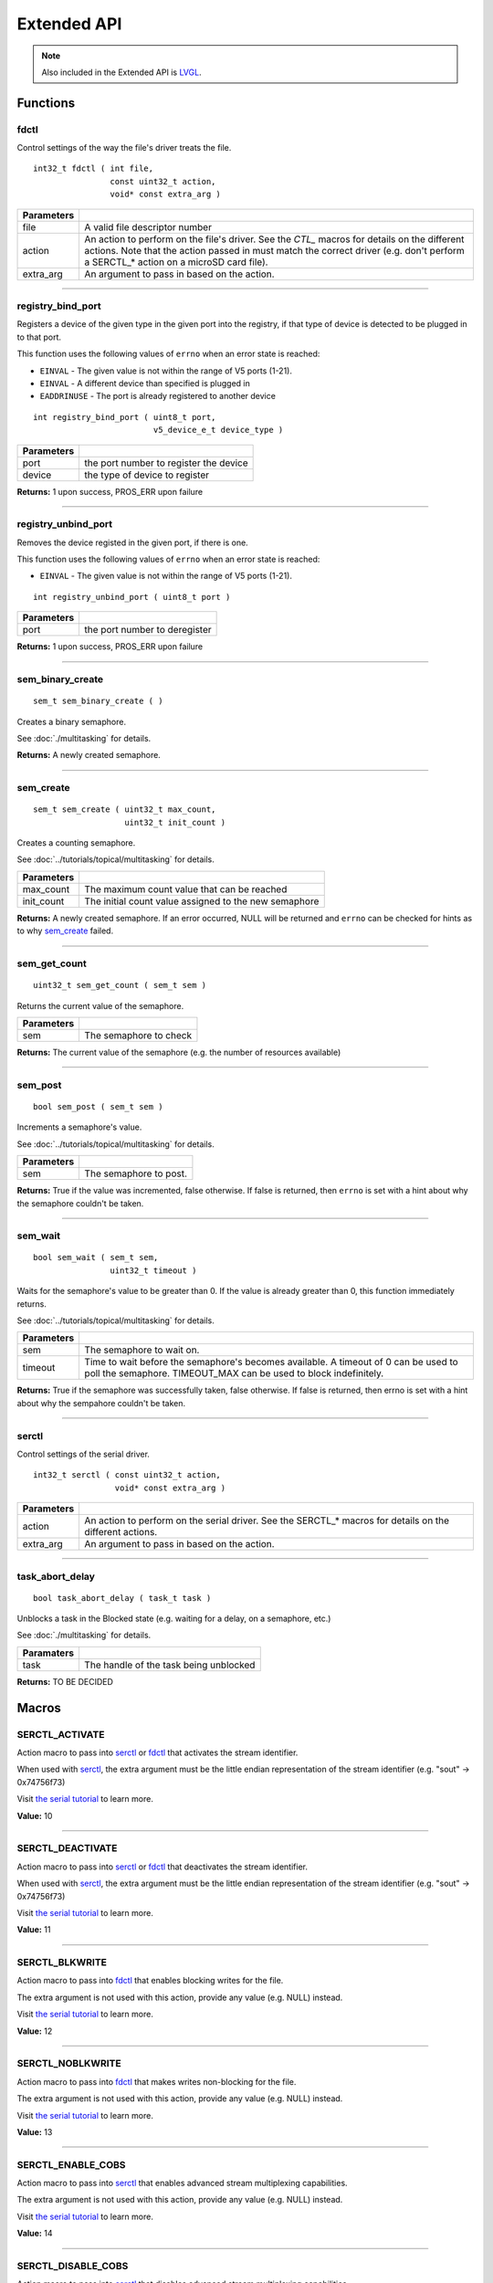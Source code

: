 ============
Extended API
============

.. note:: Also included in the Extended API is `LVGL <https://littlevgl.com/>`_.

Functions
=========

fdctl
-----

Control settings of the way the file's driver treats the file.

::

  int32_t fdctl ( int file,
                  const uint32_t action,
                  void* const extra_arg )

============ ==========================================================================================================
 Parameters
============ ==========================================================================================================
 file         A valid file descriptor number
 action       An action to perform on the file's driver. See the *CTL_* macros for details on the different actions.
              Note that the action passed in must match the correct driver (e.g. don't perform a SERCTL_* action on
              a microSD card file).
 extra_arg    An argument to pass in based on the action.
============ ==========================================================================================================

----

registry_bind_port
------------------

Registers a device of the given type in the given port into the registry, if
that type of device is detected to be plugged in to that port.

This function uses the following values of ``errno`` when an error state is reached:

- ``EINVAL``     - The given value is not within the range of V5 ports (1-21).
- ``EINVAL``     - A different device than specified is plugged in
- ``EADDRINUSE`` - The port is already registered to another device

::

  int registry_bind_port ( uint8_t port,
                           v5_device_e_t device_type )

============ ========================================
 Parameters
============ ========================================
 port         the port number to register the device
 device	   		the type of device to register
============ ========================================

**Returns:** 1 upon success, PROS_ERR upon failure

----

registry_unbind_port
--------------------

Removes the device registed in the given port, if there is one.

This function uses the following values of ``errno`` when an error state is reached:

- ``EINVAL``     - The given value is not within the range of V5 ports (1-21).

::

  int registry_unbind_port ( uint8_t port )

============ ========================================
 Parameters
============ ========================================
 port         the port number to deregister
============ ========================================

**Returns:** 1 upon success, PROS_ERR upon failure

----

sem_binary_create
-----------------

::

  sem_t sem_binary_create ( )

Creates a binary semaphore.

See :doc:`./multitasking` for details.

**Returns:** A newly created semaphore.

----

sem_create
----------

::

  sem_t sem_create ( uint32_t max_count,
                     uint32_t init_count )

Creates a counting semaphore.

See :doc:`../tutorials/topical/multitasking` for details.

============ =======================================================
 Parameters
============ =======================================================
 max_count    The maximum count value that can be reached
 init_count   The initial count value assigned to the new semaphore
============ =======================================================

**Returns:** A newly created semaphore. If an error occurred, NULL will be
returned and ``errno`` can be checked for hints as to why `sem_create`_ failed.

----

sem_get_count
-------------

::

  uint32_t sem_get_count ( sem_t sem )

Returns the current value of the semaphore.

============ =================================
 Parameters
============ =================================
 sem          The semaphore to check
============ =================================

**Returns:** The current value of the semaphore (e.g. the number of resources available)

----

sem_post
--------

::

  bool sem_post ( sem_t sem )

Increments a semaphore's value.

See :doc:`../tutorials/topical/multitasking` for details.

============ =================================
 Parameters
============ =================================
 sem          The semaphore to post.
============ =================================

**Returns:** True if the value was incremented, false otherwise. If false is
returned, then ``errno`` is set with a hint about why the semaphore
couldn't be taken.

----

sem_wait
--------

::

  bool sem_wait ( sem_t sem,
                  uint32_t timeout )

Waits for the semaphore's value to be greater than 0. If the value is already
greater than 0, this function immediately returns.

See :doc:`../tutorials/topical/multitasking` for details.

============= ==========================================================================================================
 Parameters
============= ==========================================================================================================
 sem           The semaphore to wait on.
 timeout       Time to wait before the semaphore's becomes available. A timeout of 0 can be used to poll the semaphore.
               TIMEOUT_MAX can be used to block indefinitely.
============= ==========================================================================================================

**Returns:** True if the semaphore was successfully taken, false otherwise.
If false is returned, then errno is set with a hint about why the
sempahore couldn't be taken.

----

serctl
------

Control settings of the serial driver.

::

  int32_t serctl ( const uint32_t action,
                   void* const extra_arg )

============ ==========================================================================================================
 Parameters
============ ==========================================================================================================
 action       An action to perform on the serial driver. See the SERCTL_* macros for details on the different actions.
 extra_arg    An argument to pass in based on the action.
============ ==========================================================================================================

----

task_abort_delay
----------------

::

  bool task_abort_delay ( task_t task )

Unblocks a task in the Blocked state (e.g. waiting for a delay, on a semaphore, etc.)

See :doc:`./multitasking` for details.

============ ========================================
 Paramaters
============ ========================================
 task         The handle of the task being unblocked
============ ========================================

**Returns:** TO BE DECIDED

Macros
======

SERCTL_ACTIVATE
---------------

Action macro to pass into `serctl`_ or `fdctl`_ that activates the stream identifier.

When used with `serctl`_, the extra argument must be the little endian
representation of the stream identifier (e.g. "sout" -> 0x74756f73)

Visit `the serial tutorial <../tutorials/topical/filesystem.html#serial>`_
to learn more.

**Value:** 10

----

SERCTL_DEACTIVATE
-----------------

Action macro to pass into `serctl`_ or `fdctl`_ that deactivates the stream
identifier.

When used with `serctl`_, the extra argument must be the little endian
representation of the stream identifier (e.g. "sout" -> 0x74756f73)

Visit `the serial tutorial <../tutorials/topical/filesystem.html#serial>`_
to learn more.

**Value:** 11

----

SERCTL_BLKWRITE
---------------

Action macro to pass into `fdctl`_ that enables blocking writes for the file.

The extra argument is not used with this action, provide any value (e.g.
NULL) instead.

Visit `the serial tutorial <../tutorials/topical/filesystem.html#serial>`_
to learn more.

**Value:** 12

----

SERCTL_NOBLKWRITE
-----------------

Action macro to pass into `fdctl`_ that makes writes non-blocking for the file.

The extra argument is not used with this action, provide any value (e.g.
NULL) instead.

Visit `the serial tutorial <../tutorials/topical/filesystem.html#serial>`_
to learn more.

**Value:** 13

----

SERCTL_ENABLE_COBS
------------------

Action macro to pass into `serctl`_ that enables advanced stream multiplexing
capabilities.

The extra argument is not used with this action, provide any value (e.g.
NULL) instead.

Visit `the serial tutorial <../tutorials/topical/filesystem.html#serial>`_
to learn more.

**Value:** 14

----

SERCTL_DISABLE_COBS
-------------------

Action macro to pass into `serctl`_ that disables advanced stream multiplexing
capabilities.

The extra argument is not used with this action, provide any value (e.g.
NULL) instead.

Visit `the serial tutorial <../tutorials/topical/filesystem.html#serial>`_
to learn more.

**Value:** 15

----

DEVCTL_FIONREAD
---------------

Action macro to check if there is data available from the Generic Serial Device.

The extra argument is not used with this action, provide any value (e.g.
NULL) instead.

**Value:** 16

----

DEVCTL_SET_BAUDRATE
-------------------

Action macro to set the Generic Serial Device's baudrate.

The extra argument is the baudrate.

**Value:** 17

----

Enumerated Values
=================

v5_device_e_t
-------------

Denotes the kind of device that is being communicated with.

::

  typedef enum v5_device_e {
	  E_DEVICE_NONE = 0,
	  E_DEVICE_MOTOR = 2,
	  E_DEVICE_RADIO = 8,
	  E_DEVICE_VISION = 11,
  	E_DEVICE_ADI = 12,
  	E_DEVICE_GENERIC = 129,
  	E_DEVICE_UNDEFINED = 255
  } v5_device_e_t;

Typedefs
========

sem_t
-----

A `semaphore <../tutorials/topical/multitasking>`_.

::

  typedef void* sem_t;
